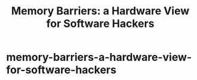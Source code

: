 * memory-barriers-a-hardware-view-for-software-hackers
#+TITLE: Memory Barriers: a Hardware View for Software Hackers

  
